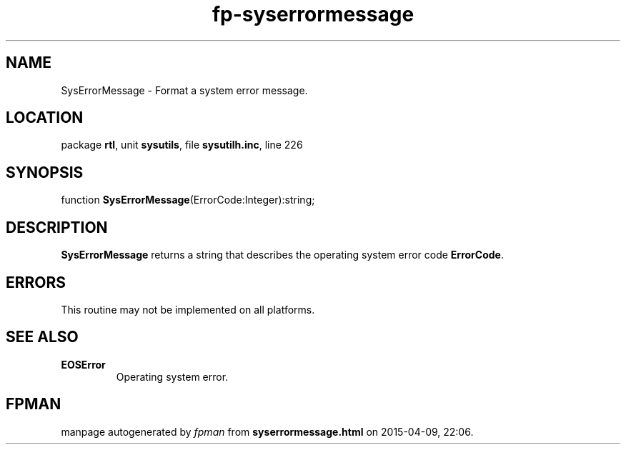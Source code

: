 .\" file autogenerated by fpman
.TH "fp-syserrormessage" 3 "2014-03-14" "fpman" "Free Pascal Programmer's Manual"
.SH NAME
SysErrorMessage - Format a system error message.
.SH LOCATION
package \fBrtl\fR, unit \fBsysutils\fR, file \fBsysutilh.inc\fR, line 226
.SH SYNOPSIS
function \fBSysErrorMessage\fR(ErrorCode:Integer):string;
.SH DESCRIPTION
\fBSysErrorMessage\fR returns a string that describes the operating system error code \fBErrorCode\fR.


.SH ERRORS
This routine may not be implemented on all platforms.


.SH SEE ALSO
.TP
.B EOSError
Operating system error.

.SH FPMAN
manpage autogenerated by \fIfpman\fR from \fBsyserrormessage.html\fR on 2015-04-09, 22:06.

